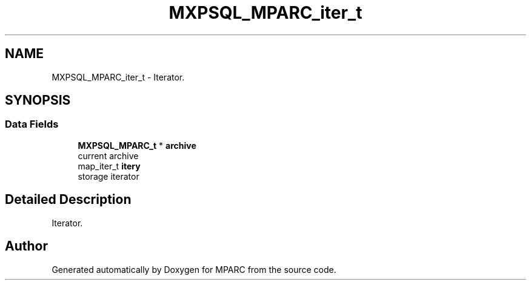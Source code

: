 .TH "MXPSQL_MPARC_iter_t" 3 "Sat Dec 3 2022" "Version 0.1" "MPARC" \" -*- nroff -*-
.ad l
.nh
.SH NAME
MXPSQL_MPARC_iter_t \- Iterator\&.  

.SH SYNOPSIS
.br
.PP
.SS "Data Fields"

.in +1c
.ti -1c
.RI "\fBMXPSQL_MPARC_t\fP * \fBarchive\fP"
.br
.RI "current archive "
.ti -1c
.RI "map_iter_t \fBitery\fP"
.br
.RI "storage iterator "
.in -1c
.SH "Detailed Description"
.PP 
Iterator\&. 

.SH "Author"
.PP 
Generated automatically by Doxygen for MPARC from the source code\&.
